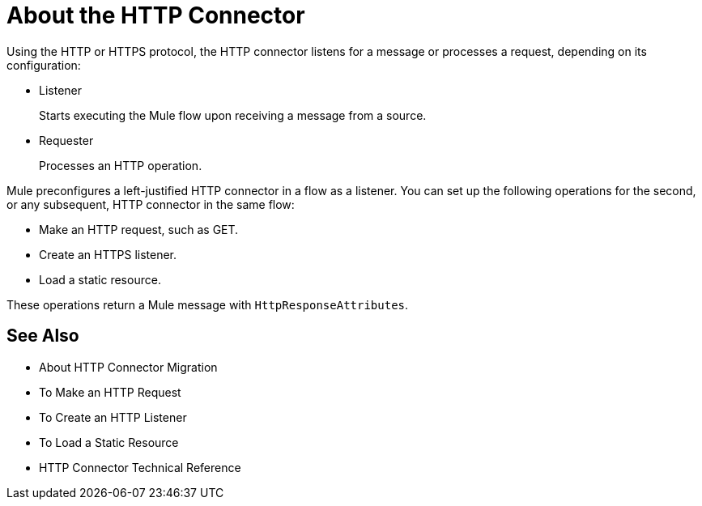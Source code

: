 = About the HTTP Connector
:keywords: connectors, http, https

Using the HTTP or HTTPS protocol, the HTTP connector listens for a message or processes a request, depending on its configuration:

* Listener
+
Starts executing the Mule flow upon receiving a message from a source.
+
* Requester
+
Processes an HTTP operation.

Mule preconfigures a left-justified HTTP connector in a flow as a listener. You can set up the following operations for the second, or any subsequent, HTTP connector in the same flow:

* Make an HTTP request, such as GET.
* Create an HTTPS listener.
* Load a static resource.

These operations return a Mule message with `HttpResponseAttributes`.

== See Also

* About HTTP Connector Migration
* To Make an HTTP Request
* To Create an HTTP Listener
* To Load a Static Resource
* HTTP Connector Technical Reference

